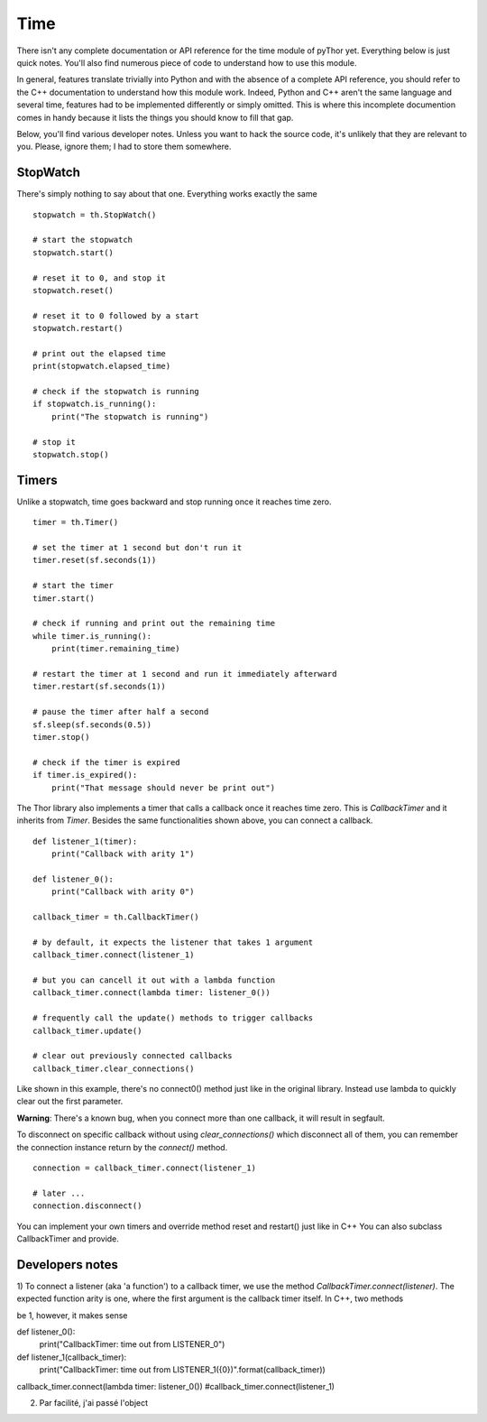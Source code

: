 Time
====
There isn't any complete documentation or API reference for the
time module of pyThor yet. Everything below is just quick notes. You'll
also find numerous piece of code to understand how to use this module.

In general, features translate trivially into Python and with the absence
of a complete API reference, you should refer to the C++ documentation to
understand how this module work. Indeed, Python and C++ aren't the same
language and several time, features had to be implemented differently or
simply omitted. This is where this incomplete documention comes in handy
because it lists the things you should know to fill that gap.

Below, you'll find various developer notes. Unless you want to hack the
source code, it's unlikely that they are relevant to you. Please, ignore
them; I had to store them somewhere.

StopWatch
---------
There's simply nothing to say about that one. Everything works exactly
the same ::

    stopwatch = th.StopWatch()

    # start the stopwatch
    stopwatch.start()

    # reset it to 0, and stop it
    stopwatch.reset()

    # reset it to 0 followed by a start
    stopwatch.restart()

    # print out the elapsed time
    print(stopwatch.elapsed_time)

    # check if the stopwatch is running
    if stopwatch.is_running():
        print("The stopwatch is running")

    # stop it
    stopwatch.stop()

Timers
------
Unlike a stopwatch, time goes backward and stop running once it reaches
time zero. ::

    timer = th.Timer()

    # set the timer at 1 second but don't run it
    timer.reset(sf.seconds(1))

    # start the timer
    timer.start()

    # check if running and print out the remaining time
    while timer.is_running():
        print(timer.remaining_time)

    # restart the timer at 1 second and run it immediately afterward
    timer.restart(sf.seconds(1))

    # pause the timer after half a second
    sf.sleep(sf.seconds(0.5))
    timer.stop()

    # check if the timer is expired
    if timer.is_expired():
        print("That message should never be print out")

The Thor library also implements a timer that calls a callback once it
reaches time zero. This is `CallbackTimer` and it inherits from `Timer`.
Besides the same functionalities shown above, you can connect a callback. ::

    def listener_1(timer):
        print("Callback with arity 1")

    def listener_0():
        print("Callback with arity 0")

    callback_timer = th.CallbackTimer()

    # by default, it expects the listener that takes 1 argument
    callback_timer.connect(listener_1)

    # but you can cancell it out with a lambda function
    callback_timer.connect(lambda timer: listener_0())

    # frequently call the update() methods to trigger callbacks
    callback_timer.update()

    # clear out previously connected callbacks
    callback_timer.clear_connections()

Like shown in this example, there's no connect0() method just like in
the original library. Instead use lambda to quickly clear out the
first parameter.

**Warning**: There's a known bug, when you connect more than one callback, it will result in segfault.

To disconnect on specific callback without using `clear_connections()` which
disconnect all of them, you can remember the connection instance return by the
`connect()` method. ::

    connection = callback_timer.connect(listener_1)

    # later ...
    connection.disconnect()


You can implement your own timers and override method reset and restart()
just like in C++
You can also subclass CallbackTimer and provide.

Developers notes
----------------
1) To connect a listener (aka 'a function') to a callback timer, we
use the method `CallbackTimer.connect(listener)`. The expected function
arity is one, where the first argument is the callback timer itself.
In C++, two methods

be 1, however, it makes sense

def listener_0():
    print("CallbackTimer: time out from LISTENER_0")

def listener_1(callback_timer):
    print("CallbackTimer: time out from LISTENER_1({0})".format(callback_timer))

callback_timer.connect(lambda timer: listener_0())
#callback_timer.connect(listener_1)

2) Par facilité, j'ai passé l'object
